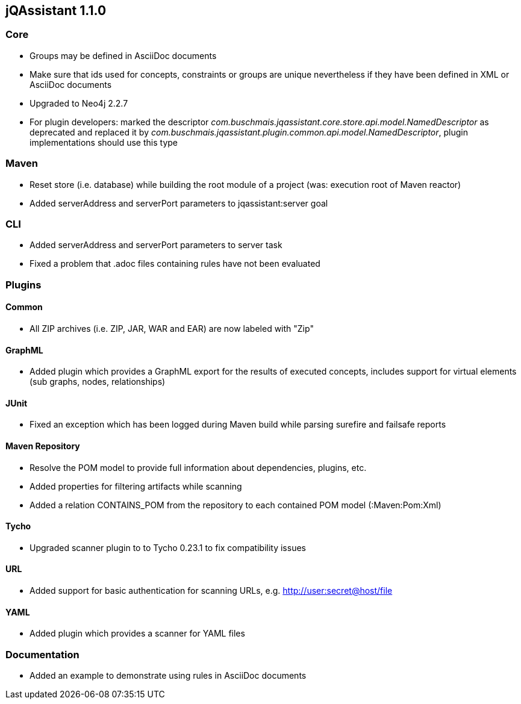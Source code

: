 == jQAssistant 1.1.0

=== Core
- Groups may be defined in AsciiDoc documents
- Make sure that ids used for concepts, constraints or groups are unique nevertheless if they have been defined in XML or AsciiDoc documents
- Upgraded to Neo4j 2.2.7
- For plugin developers: marked the descriptor _com.buschmais.jqassistant.core.store.api.model.NamedDescriptor_ as deprecated
  and replaced it by _com.buschmais.jqassistant.plugin.common.api.model.NamedDescriptor_, plugin implementations should use this type

=== Maven
- Reset store (i.e. database) while building the root module of a project (was: execution root of Maven reactor)
- Added serverAddress and serverPort parameters to jqassistant:server goal

=== CLI
- Added serverAddress and serverPort parameters to server task
- Fixed a problem that .adoc files containing rules have not been evaluated

=== Plugins

==== Common
- All ZIP archives (i.e. ZIP, JAR, WAR and EAR) are now labeled with "Zip"

==== GraphML
- Added plugin which provides a GraphML export for the results of executed concepts, includes support for virtual elements (sub graphs, nodes, relationships)

==== JUnit
- Fixed an exception which has been logged during Maven build while parsing surefire and failsafe reports

==== Maven Repository
- Resolve the POM model to provide full information about dependencies, plugins, etc.
- Added properties for filtering artifacts while scanning
- Added a relation CONTAINS_POM from the repository to each contained POM model (:Maven:Pom:Xml)

==== Tycho
- Upgraded scanner plugin to to Tycho 0.23.1 to fix compatibility issues

==== URL
- Added support for basic authentication for scanning URLs, e.g. http://user:secret@host/file

==== YAML
- Added plugin which provides a scanner for YAML files

=== Documentation
- Added an example to demonstrate using rules in AsciiDoc documents
